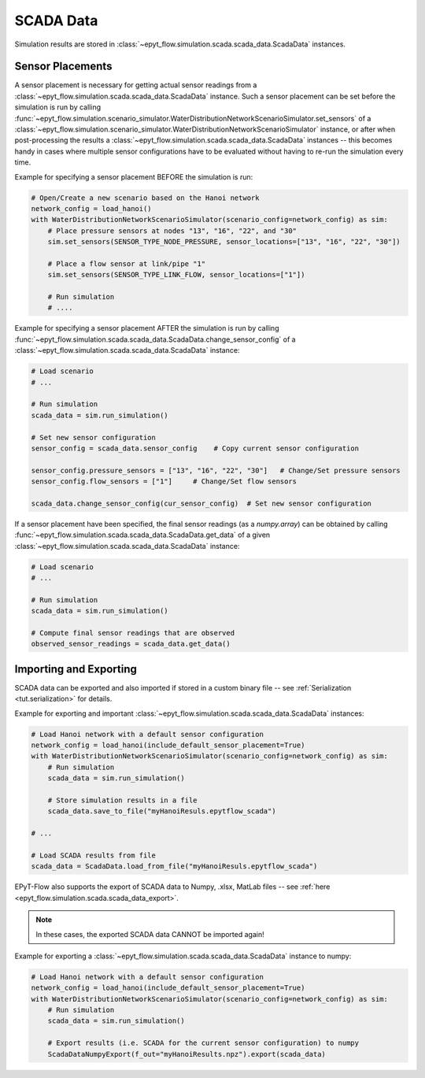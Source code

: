 .. _tut.scada:

**********
SCADA Data
**********

Simulation results are stored in :class:`~epyt_flow.simulation.scada.scada_data.ScadaData` instances.

Sensor Placements
+++++++++++++++++

A sensor placement is necessary for getting actual sensor readings from a 
:class:`~epyt_flow.simulation.scada.scada_data.ScadaData` instance.
Such a sensor placement can be set before the simulation is run by calling 
:func:`~epyt_flow.simulation.scenario_simulator.WaterDistributionNetworkScenarioSimulator.set_sensors`
of a :class:`~epyt_flow.simulation.scenario_simulator.WaterDistributionNetworkScenarioSimulator` instance, 
or after when post-processing the results a :class:`~epyt_flow.simulation.scada.scada_data.ScadaData` instances -- 
this becomes handy in cases where multiple sensor configurations have to be evaluated without 
having to re-run the simulation every time.

Example for specifying a sensor placement BEFORE the simulation is run:

.. code-block:: python

    # Open/Create a new scenario based on the Hanoi network
    network_config = load_hanoi()
    with WaterDistributionNetworkScenarioSimulator(scenario_config=network_config) as sim:
        # Place pressure sensors at nodes "13", "16", "22", and "30"
        sim.set_sensors(SENSOR_TYPE_NODE_PRESSURE, sensor_locations=["13", "16", "22", "30"])

        # Place a flow sensor at link/pipe "1"
        sim.set_sensors(SENSOR_TYPE_LINK_FLOW, sensor_locations=["1"])

        # Run simulation
        # ....

Example for specifying a sensor placement AFTER the simulation is run by calling 
:func:`~epyt_flow.simulation.scada.scada_data.ScadaData.change_sensor_config` 
of a :class:`~epyt_flow.simulation.scada.scada_data.ScadaData` instance:

.. code-block:: python

    # Load scenario
    # ...

    # Run simulation
    scada_data = sim.run_simulation()

    # Set new sensor configuration
    sensor_config = scada_data.sensor_config    # Copy current sensor configuration

    sensor_config.pressure_sensors = ["13", "16", "22", "30"]   # Change/Set pressure sensors
    sensor_config.flow_sensors = ["1"]     # Change/Set flow sensors

    scada_data.change_sensor_config(cur_sensor_config)  # Set new sensor configuration


If a sensor placement have been specified, the final sensor readings (as a `numpy.array`) 
can be obtained by calling :func:`~epyt_flow.simulation.scada.scada_data.ScadaData.get_data` 
of a given :class:`~epyt_flow.simulation.scada.scada_data.ScadaData` instance:

.. code-block:: python

    # Load scenario
    # ...

    # Run simulation
    scada_data = sim.run_simulation()

    # Compute final sensor readings that are observed
    observed_sensor_readings = scada_data.get_data()


Importing and Exporting
+++++++++++++++++++++++

SCADA data can be exported and also imported if stored in a custom binary file -- 
see :ref:`Serialization <tut.serialization>` for details.

Example for exporting and important :class:`~epyt_flow.simulation.scada.scada_data.ScadaData` instances:

.. code-block:: python

    # Load Hanoi network with a default sensor configuration
    network_config = load_hanoi(include_default_sensor_placement=True)
    with WaterDistributionNetworkScenarioSimulator(scenario_config=network_config) as sim:
        # Run simulation
        scada_data = sim.run_simulation()

        # Store simulation results in a file
        scada_data.save_to_file("myHanoiResuls.epytflow_scada")

    # ...

    # Load SCADA results from file
    scada_data = ScadaData.load_from_file("myHanoiResuls.epytflow_scada")


EPyT-Flow also supports the export of SCADA data to Numpy, .xlsx, MatLab files -- 
see :ref:`here <epyt_flow.simulation.scada.scada_data_export>`.

.. note::
    In these cases, the exported SCADA data CANNOT be imported again!

Example for exporting a :class:`~epyt_flow.simulation.scada.scada_data.ScadaData` instance to numpy:

.. code-block:: python

    # Load Hanoi network with a default sensor configuration
    network_config = load_hanoi(include_default_sensor_placement=True)
    with WaterDistributionNetworkScenarioSimulator(scenario_config=network_config) as sim:
        # Run simulation
        scada_data = sim.run_simulation()

        # Export results (i.e. SCADA for the current sensor configuration) to numpy
        ScadaDataNumpyExport(f_out="myHanoiResults.npz").export(scada_data)
